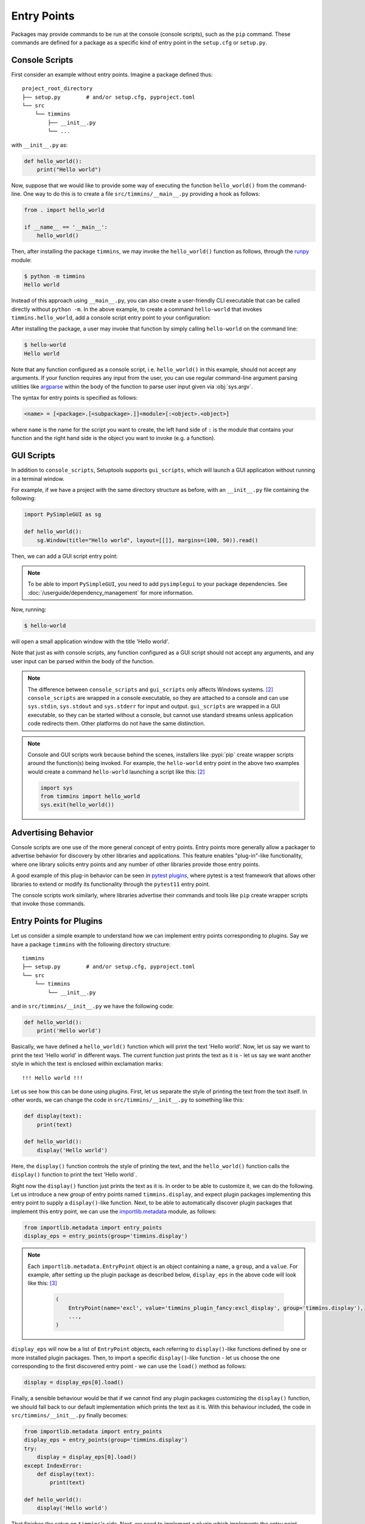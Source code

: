 .. _`entry_points`:

============
Entry Points
============

Packages may provide commands to be run at the console (console scripts),
such as the ``pip`` command. These commands are defined for a package
as a specific kind of entry point in the ``setup.cfg`` or
``setup.py``.


Console Scripts
===============

First consider an example without entry points. Imagine a package
defined thus::

    project_root_directory
    ├── setup.py        # and/or setup.cfg, pyproject.toml
    └── src
        └── timmins
            ├── __init__.py
            └── ...

with ``__init__.py`` as:

.. code-block:: python

    def hello_world():
        print("Hello world")

Now, suppose that we would like to provide some way of executing the
function ``hello_world()`` from the command-line. One way to do this
is to create a file ``src/timmins/__main__.py`` providing a hook as
follows:

.. code-block:: python

    from . import hello_world

    if __name__ == '__main__':
        hello_world()

Then, after installing the package ``timmins``, we may invoke the ``hello_world()``
function as follows, through the `runpy <https://docs.python.org/3/library/runpy.html>`_
module:

.. code-block:: bash

    $ python -m timmins
    Hello world

Instead of this approach using ``__main__.py``, you can also create a
user-friendly CLI executable that can be called directly without ``python -m``.
In the above example, to create a command ``hello-world`` that invokes
``timmins.hello_world``, add a console script entry point to your
configuration:

.. tab:: setup.cfg

	.. code-block:: ini

		[options.entry_points]
		console_scripts =
			hello-world = timmins:hello_world

.. tab:: setup.py

    .. code-block:: python
	
        from setuptools import setup

        setup(
            # ...,
            entry_points={
                'console_scripts': [
                    'hello-world=timmins:hello_world',
                ]
            }
        )

.. tab:: pyproject.toml (**EXPERIMENTAL**) [#experimental]_

   .. code-block:: toml

        [project.scripts]
        hello-world = "timmins:hello_world"


After installing the package, a user may invoke that function by simply calling
``hello-world`` on the command line:

.. code-block:: bash

   $ hello-world
   Hello world

Note that any function configured as a console script, i.e. ``hello_world()`` in
this example, should not accept any arguments. If your function requires any input
from the user, you can use regular command-line argument parsing utilities like
`argparse <https://docs.python.org/3/library/argparse.html>`_ within the body of
the function to parse user input given via :obj:`sys.argv`.

The syntax for entry points is specified as follows:

.. code-block:: ini

    <name> = [<package>.[<subpackage>.]]<module>[:<object>.<object>]

where ``name`` is the name for the script you want to create, the left hand
side of ``:`` is the module that contains your function and the right hand
side is the object you want to invoke (e.g. a function).

GUI Scripts
===========

In addition to ``console_scripts``, Setuptools supports ``gui_scripts``, which
will launch a GUI application without running in a terminal window.

For example, if we have a project with the same directory structure as before,
with an ``__init__.py`` file containing the following:

.. code-block:: python

    import PySimpleGUI as sg

    def hello_world():
        sg.Window(title="Hello world", layout=[[]], margins=(100, 50)).read()

Then, we can add a GUI script entry point:

.. tab:: setup.cfg

    .. code-block:: ini

        [options.entry_points]
        gui_scripts =
            hello-world = timmins:hello_world

.. tab:: setup.py

    .. code-block:: python
	
        from setuptools import setup

        setup(
            # ...,
            entry_points={
                'gui_scripts': [
                    'hello-world=timmins:hello_world',
                ]
            }
        )

.. tab:: pyproject.toml (**EXPERIMENTAL**) [#experimental]_

   .. code-block:: toml

        [project.gui-scripts]
        hello-world = "timmins:hello_world"

.. note::
   To be able to import ``PySimpleGUI``, you need to add ``pysimplegui`` to your package dependencies.
   See :doc:`/userguide/dependency_management` for more information.

Now, running:

.. code-block:: bash

   $ hello-world

will open a small application window with the title 'Hello world'.

Note that just as with console scripts, any function configured as a GUI script
should not accept any arguments, and any user input can be parsed within the
body of the function.

.. note::

    The difference between ``console_scripts`` and ``gui_scripts`` only affects
    Windows systems. [#use_for_scripts]_ ``console_scripts`` are wrapped in a console
    executable, so they are attached to a console and can use ``sys.stdin``,
    ``sys.stdout`` and ``sys.stderr`` for input and output. ``gui_scripts`` are
    wrapped in a GUI executable, so they can be started without a console, but
    cannot use standard streams unless application code redirects them. Other
    platforms do not have the same distinction.

.. note::

    Console and GUI scripts work because behind the scenes, installers like :pypi:`pip`
    create wrapper scripts around the function(s) being invoked. For example,
    the ``hello-world`` entry point in the above two examples would create a
    command ``hello-world`` launching a script like this: [#use_for_scripts]_

    .. code-block:: python

        import sys
        from timmins import hello_world
        sys.exit(hello_world())

.. _dynamic discovery of services and plugins:

Advertising Behavior
====================

Console scripts are one use of the more general concept of entry points. Entry
points more generally allow a packager to advertise behavior for discovery by
other libraries and applications. This feature enables "plug-in"-like
functionality, where one library solicits entry points and any number of other
libraries provide those entry points.

A good example of this plug-in behavior can be seen in
`pytest plugins <https://docs.pytest.org/en/latest/writing_plugins.html>`_,
where pytest is a test framework that allows other libraries to extend
or modify its functionality through the ``pytest11`` entry point.

The console scripts work similarly, where libraries advertise their commands
and tools like ``pip`` create wrapper scripts that invoke those commands.

Entry Points for Plugins
========================

Let us consider a simple example to understand how we can implement entry points
corresponding to plugins. Say we have a package ``timmins`` with the following
directory structure::

    timmins
    ├── setup.py        # and/or setup.cfg, pyproject.toml
    └── src
        └── timmins
            └── __init__.py

and in ``src/timmins/__init__.py`` we have the following code:

.. code-block:: python

   def hello_world():
       print('Hello world')

Basically, we have defined a ``hello_world()`` function which will print the text
'Hello world'. Now, let us say we want to print the text 'Hello world' in different
ways. The current function just prints the text as it is - let us say we want another
style in which the text is enclosed within exclamation marks::

    !!! Hello world !!!

Let us see how this can be done using plugins. First, let us separate the style of
printing the text from the text itself. In other words, we can change the code in
``src/timmins/__init__.py`` to something like this:

.. code-block:: python

   def display(text):
       print(text)

   def hello_world():
       display('Hello world')

Here, the ``display()`` function controls the style of printing the text, and the
``hello_world()`` function calls the ``display()`` function to print the text 'Hello
world`.

Right now the ``display()`` function just prints the text as it is. In order to be able
to customize it, we can do the following. Let us introduce a new *group* of entry points
named ``timmins.display``, and expect plugin packages implementing this entry point
to supply a ``display()``-like function. Next, to be able to automatically discover plugin
packages that implement this entry point, we can use the
`importlib.metadata <https://docs.python.org/3/library/importlib.metadata.html>`_ module,
as follows:

.. code-block:: python

   from importlib.metadata import entry_points
   display_eps = entry_points(group='timmins.display')

.. note::
   Each ``importlib.metadata.EntryPoint`` object is an object containing a ``name``, a
   ``group``, and a ``value``. For example, after setting up the plugin package as
   described below, ``display_eps`` in the above code will look like this: [#package_metadata]_

    .. code-block:: python

        (
            EntryPoint(name='excl', value='timmins_plugin_fancy:excl_display', group='timmins.display'),
            ...,
        )

``display_eps`` will now be a list of ``EntryPoint`` objects, each referring to ``display()``-like
functions defined by one or more installed plugin packages. Then, to import a specific
``display()``-like function - let us choose the one corresponding to the first discovered
entry point - we can use the ``load()`` method as follows:

.. code-block:: python

   display = display_eps[0].load()

Finally, a sensible behaviour would be that if we cannot find any plugin packages customizing
the ``display()`` function, we should fall back to our default implementation which prints
the text as it is. With this behaviour included, the code in ``src/timmins/__init__.py``
finally becomes:

.. code-block:: python

   from importlib.metadata import entry_points
   display_eps = entry_points(group='timmins.display')
   try:
       display = display_eps[0].load()
   except IndexError:
       def display(text):
           print(text)

   def hello_world():
       display('Hello world')

That finishes the setup on ``timmins``'s side. Next, we need to implement a plugin
which implements the entry point ``timmins.display``. Let us name this plugin
``timmins-plugin-fancy``, and set it up with the following directory structure::

    timmins-plugin-fancy
    ├── setup.py        # and/or setup.cfg, pyproject.toml
    └── src
        └── timmins_plugin_fancy
            └── __init__.py

And then, inside ``src/timmins_plugin_fancy/__init__.py``, we can put a function
named ``excl_display()`` that prints the given text surrounded by exclamation marks:

.. code-block:: python

   def excl_display(text):
       print('!!!', text, '!!!')

This is the ``display()``-like function that we are looking to supply to the
``timmins`` package. We can do that by adding the following in the configuration
of ``timmins-plugin-fancy``:

.. tab:: setup.cfg

   .. code-block:: ini

        [options.entry_points]
        timmins.display =
                excl = timmins_plugin_fancy:excl_display

.. tab:: setup.py

   .. code-block:: python

        from setuptools import setup

        setup(
            # ...,
            entry_points = {
                'timmins.display' = [
                    'excl=timmins_plugin_fancy:excl_display'
                ]
            }
        )

.. tab:: pyproject.toml (**EXPERIMENTAL**) [#experimental]_

   .. code-block:: toml

        [project.entry-points."timmins.display"]
        excl = "timmins_plugin_fancy:excl_display"

Basically, this configuration states that we are a supplying an entry point
under the group ``timmins.display``. The entry point is named ``excl`` and it
refers to the function ``excl_display`` defined by the package ``timmins_plugin_fancy``.

Now, if we install both ``timmins`` and ``timmins_plugin_fancy``, we should get
the following:

.. code-block:: pycon

   >>> from timmins import hello_world
   >>> hello_world()
   !!! Hello world !!!

whereas if we only install ``timmins`` and not ``timmins_plugin_fancy``, we should
get the following:

.. code-block:: pycon

   >>> from timmins import hello_world
   >>> hello_world()
   Hello world

Therefore, our plugin works.

For a project wishing to solicit entry points, Setuptools recommends the
module (part of stdlib since Python 3.8) or its backport,
:pypi:`importlib_metadata`.

For example, to find the console script entry points from the example above:

.. code-block:: pycon

    >>> from importlib import metadata
    >>> eps = metadata.entry_points()['console_scripts']

``eps`` is now a list of ``EntryPoint`` objects, one of which corresponds
to the ``hello-world = timmins:hello_world`` defined above.
It also supplies a ``.load()``
method to import and load that entry point (module or object).

.. code-block:: ini

    [options.entry_points]
    my.plugins =
        hello-world = timmins:hello_world

Then, a different project wishing to load 'my.plugins' plugins could run
the following routine to load (and invoke) such plugins:

.. code-block:: pycon

    >>> from importlib import metadata
    >>> eps = metadata.entry_points()['my.plugins']
    >>> for ep in eps:
    ...     plugin = ep.load()
    ...     plugin()
    ...

The project soliciting the entry points needs not to have any dependency
or prior knowledge about the libraries implementing the entry points, and
downstream users are able to compose functionality by pulling together
libraries implementing the entry points.


Dependency Management
=====================

Some entry points may require additional dependencies to properly function.
For such an entry point, declare in square brackets any number of dependency
``extras`` following the entry point definition. Such entry points will only
be viable if their extras were declared and installed. See the
:doc:`guide on dependencies management <dependency_management>` for
more information on defining extra requirements. Consider from the
above example:

.. code-block:: ini

    [options.entry_points]
    console_scripts =
        hello-world = timmins:hello_world [pretty-printer]

In this case, the ``hello-world`` script is only viable if the ``pretty-printer``
extra is indicated, and so a plugin host might exclude that entry point
(i.e. not install a console script) if the relevant extra dependencies are not
installed.

----

.. [#experimental]
   Support for specifying package metadata and build configuration options via
   ``pyproject.toml`` is experimental and might change
   in the future. See :doc:`/userguide/pyproject_config`.

.. [#use_for_scripts]
   Reference: https://packaging.python.org/en/latest/specifications/entry-points/#use-for-scripts

.. [#package_metadata]
   Reference: https://packaging.python.org/en/latest/guides/creating-and-discovering-plugins/#using-package-metadata
